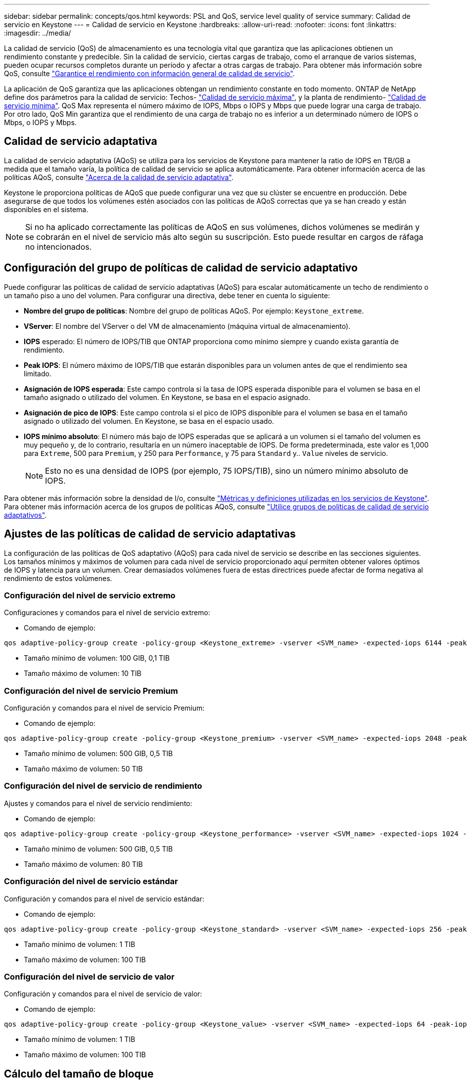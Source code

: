 ---
sidebar: sidebar 
permalink: concepts/qos.html 
keywords: PSL and QoS, service level quality of service 
summary: Calidad de servicio en Keystone 
---
= Calidad de servicio en Keystone
:hardbreaks:
:allow-uri-read: 
:nofooter: 
:icons: font
:linkattrs: 
:imagesdir: ../media/


[role="lead"]
La calidad de servicio (QoS) de almacenamiento es una tecnología vital que garantiza que las aplicaciones obtienen un rendimiento constante y predecible. Sin la calidad de servicio, ciertas cargas de trabajo, como el arranque de varios sistemas, pueden ocupar recursos completos durante un período y afectar a otras cargas de trabajo. Para obtener más información sobre QoS, consulte https://docs.netapp.com/us-en/ontap/performance-admin/guarantee-throughput-qos-task.html["Garantice el rendimiento con información general de calidad de servicio"^].

La aplicación de QoS garantiza que las aplicaciones obtengan un rendimiento constante en todo momento. ONTAP de NetApp define dos parámetros para la calidad de servicio: Techos- https://docs.netapp.com/us-en/ontap/performance-admin/guarantee-throughput-qos-task.html#about-throughput-ceilings-qos-max["Calidad de servicio máxima"^], y la planta de rendimiento- https://docs.netapp.com/us-en/ontap/performance-admin/guarantee-throughput-qos-task.html#about-throughput-floors-qos-min["Calidad de servicio mínima"^]. QoS Max representa el número máximo de IOPS, Mbps o IOPS y Mbps que puede lograr una carga de trabajo. Por otro lado, QoS Min garantiza que el rendimiento de una carga de trabajo no es inferior a un determinado número de IOPS o Mbps, o IOPS y Mbps.



== Calidad de servicio adaptativa

La calidad de servicio adaptativa (AQoS) se utiliza para los servicios de Keystone para mantener la ratio de IOPS en TB/GB a medida que el tamaño varía, la política de calidad de servicio se aplica automáticamente. Para obtener información acerca de las políticas AQoS, consulte https://docs.netapp.com/us-en/ontap/performance-admin/guarantee-throughput-qos-task.html#about-adaptive-qos["Acerca de la calidad de servicio adaptativa"^].

Keystone le proporciona políticas de AQoS que puede configurar una vez que su clúster se encuentre en producción. Debe asegurarse de que todos los volúmenes estén asociados con las políticas de AQoS correctas que ya se han creado y están disponibles en el sistema.


NOTE: Si no ha aplicado correctamente las políticas de AQoS en sus volúmenes, dichos volúmenes se medirán y se cobrarán en el nivel de servicio más alto según su suscripción. Esto puede resultar en cargos de ráfaga no intencionados.



== Configuración del grupo de políticas de calidad de servicio adaptativo

Puede configurar las políticas de calidad de servicio adaptativas (AQoS) para escalar automáticamente un techo de rendimiento o un tamaño piso a uno del volumen. Para configurar una directiva, debe tener en cuenta lo siguiente:

* *Nombre del grupo de políticas*: Nombre del grupo de políticas AQoS. Por ejemplo: `Keystone_extreme`.
* *VServer*: El nombre del VServer o del VM de almacenamiento (máquina virtual de almacenamiento).
* *IOPS* esperado: El número de IOPS/TIB que ONTAP proporciona como mínimo siempre y cuando exista garantía de rendimiento.
* *Peak IOPS*: El número máximo de IOPS/TIB que estarán disponibles para un volumen antes de que el rendimiento sea limitado.
* *Asignación de IOPS esperada*: Este campo controla si la tasa de IOPS esperada disponible para el volumen se basa en el tamaño asignado o utilizado del volumen. En Keystone, se basa en el espacio asignado.
* *Asignación de pico de IOPS*: Este campo controla si el pico de IOPS disponible para el volumen se basa en el tamaño asignado o utilizado del volumen. En Keystone, se basa en el espacio usado.
* *IOPS mínimo absoluto*: El número más bajo de IOPS esperadas que se aplicará a un volumen si el tamaño del volumen es muy pequeño y, de lo contrario, resultaría en un número inaceptable de IOPS. De forma predeterminada, este valor es 1,000 para `Extreme`, 500 para `Premium`, y 250 para `Performance`, y 75 para `Standard` y.. `Value` niveles de servicio.
+

NOTE: Esto no es una densidad de IOPS (por ejemplo, 75 IOPS/TIB), sino un número mínimo absoluto de IOPS.



Para obtener más información sobre la densidad de I/o, consulte link:../concepts/metrics.html["Métricas y definiciones utilizadas en los servicios de Keystone"]. Para obtener más información acerca de los grupos de políticas AQoS, consulte https://docs.netapp.com/us-en/ontap/performance-admin/adaptive-qos-policy-groups-task.html["Utilice grupos de políticas de calidad de servicio adaptativos"^].



== Ajustes de las políticas de calidad de servicio adaptativas

La configuración de las políticas de QoS adaptativo (AQoS) para cada nivel de servicio se describe en las secciones siguientes. Los tamaños mínimos y máximos de volumen para cada nivel de servicio proporcionado aquí permiten obtener valores óptimos de IOPS y latencia para un volumen. Crear demasiados volúmenes fuera de estas directrices puede afectar de forma negativa al rendimiento de estos volúmenes.



=== Configuración del nivel de servicio extremo

Configuraciones y comandos para el nivel de servicio extremo:

* Comando de ejemplo:


....
qos adaptive-policy-group create -policy-group <Keystone_extreme> -vserver <SVM_name> -expected-iops 6144 -peak-iops 12288 -expected-iops-allocation allocated-space -peak-iops-allocation used-space -block-size 32K -absolute-min-iops 1000
....
* Tamaño mínimo de volumen: 100 GIB, 0,1 TIB
* Tamaño máximo de volumen: 10 TIB




=== Configuración del nivel de servicio Premium

Configuración y comandos para el nivel de servicio Premium:

* Comando de ejemplo:


....
qos adaptive-policy-group create -policy-group <Keystone_premium> -vserver <SVM_name> -expected-iops 2048 -peak-iops 4096 -expected-iops-allocation allocated-space -peak-iops-allocation used-space -block-size 32K -absolute-min-iops 500
....
* Tamaño mínimo de volumen: 500 GIB, 0,5 TIB
* Tamaño máximo de volumen: 50 TIB




=== Configuración del nivel de servicio de rendimiento

Ajustes y comandos para el nivel de servicio rendimiento:

* Comando de ejemplo:


....
qos adaptive-policy-group create -policy-group <Keystone_performance> -vserver <SVM_name> -expected-iops 1024 -peak-iops 2048 -expected-iops-allocation allocated-space -peak-iops-allocation used-space -block-size 32K -absolute-min-iops 250
....
* Tamaño mínimo de volumen: 500 GIB, 0,5 TIB
* Tamaño máximo de volumen: 80 TIB




=== Configuración del nivel de servicio estándar

Configuración y comandos para el nivel de servicio estándar:

* Comando de ejemplo:


....
qos adaptive-policy-group create -policy-group <Keystone_standard> -vserver <SVM_name> -expected-iops 256 -peak-iops 512 -expected-iops-allocation allocated-space -peak-iops-allocation used-space -block-size 32K -absolute-min-iops 75
....
* Tamaño mínimo de volumen: 1 TIB
* Tamaño máximo de volumen: 100 TIB




=== Configuración del nivel de servicio de valor

Configuración y comandos para el nivel de servicio de valor:

* Comando de ejemplo:


....
qos adaptive-policy-group create -policy-group <Keystone_value> -vserver <SVM_name> -expected-iops 64 -peak-iops 128 -expected-iops-allocation allocated-space -peak-iops-allocation used-space -block-size 32K -absolute-min-iops 75
....
* Tamaño mínimo de volumen: 1 TIB
* Tamaño máximo de volumen: 100 TIB




== Cálculo del tamaño de bloque

Tenga en cuenta estos puntos antes de calcular el tamaño de bloque utilizando estos ajustes:

* IOPS/TIB = Mbps/TIB dividido por (tamaño de bloque * 1024)
* El tamaño del bloque es en KB/I/O.
* TIB = 1024 GIB; GIB = 1024 MiB; MIB = 1024 KiB; KiB = 1024 bytes; según base 2
* TB = 1000 GB; GB = 1000 MB; MB = 1000 KB; KB = 1000 bytes; según base 10


.Cálculo del tamaño del bloque de muestra
Por ejemplo, para calcular el rendimiento para el nivel de servicio A. `Extreme` nivel de servicio:

* Máximo de IOPS: 12,288
* Tamaño de bloque por I/o: 32 KB
* Rendimiento máximo = (12288 * 32 * 1024) / (1024*1024) = 384 MBps/TIB


Si un volumen tiene 700 GIB de datos lógicos usados, el rendimiento disponible será:

`Maximum throughput = 384 * 0.7 = 268.8MBps`
